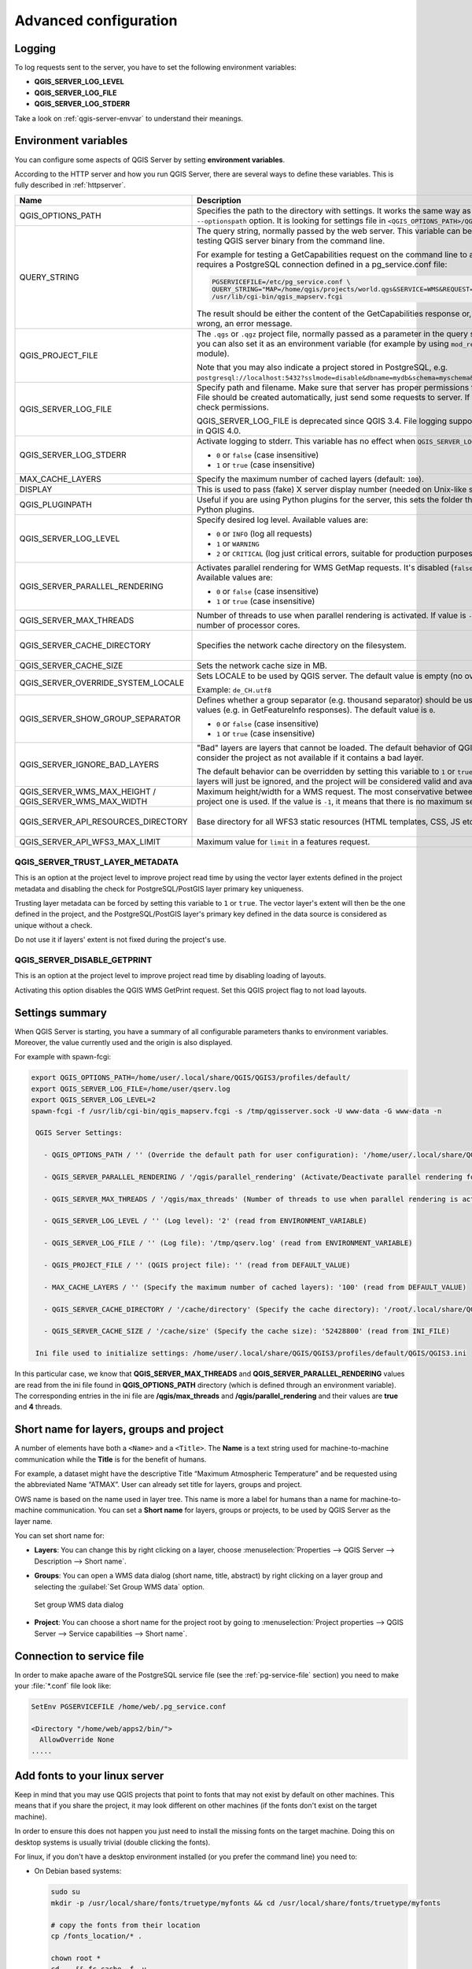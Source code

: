.. index::
    pair: Environment; QGIS Server

.. _server_env_variables:

**********************
Advanced configuration
**********************

.. only:: html

   .. contents::
      :local:
      :depth: 1

.. index::
    pair: Logging; QGIS Server

.. _qgis-server-logging:

Logging
=======

To log requests sent to the server, you have to set the following environment
variables:

- **QGIS_SERVER_LOG_LEVEL**
- **QGIS_SERVER_LOG_FILE**
- **QGIS_SERVER_LOG_STDERR**

Take a look on :ref:`qgis-server-envvar` to understand their meanings.


.. _`qgis-server-envvar`:

Environment variables
=====================

You can configure some aspects of QGIS Server by setting **environment
variables**.

According to the HTTP server and how you run QGIS Server, there are
several ways to define these variables. This is fully described in
:ref:`httpserver`.


.. list-table::
   :header-rows: 1
   :widths: 30 40 15 15

   * - Name
     - Description
     - Default
     - Services

   * - QGIS_OPTIONS_PATH
     - Specifies the path to the directory with settings. It works the same way as
       QGIS application ``--optionspath`` option. It is looking for settings file in
       ``<QGIS_OPTIONS_PATH>/QGIS/QGIS3.ini``.
     - ''
     - All

   * - QUERY_STRING
     - The query string, normally passed by the web server. This variable can be
       useful while testing QGIS server binary from the command line.

       For example for testing a GetCapabilities request on the command line
       to a project that also requires a PostgreSQL connection defined in a
       pg_service.conf file:

       .. code-block:: bash
		
        PGSERVICEFILE=/etc/pg_service.conf \
	QUERY_STRING="MAP=/home/qgis/projects/world.qgs&SERVICE=WMS&REQUEST=GetCapabilities" \
	/usr/lib/cgi-bin/qgis_mapserv.fcgi

       The result should be either the content of the GetCapabilities response or,
       if something is wrong, an error message.
     - ''
     - All

   * - QGIS_PROJECT_FILE
     - The ``.qgs`` or ``.qgz`` project file, normally passed as a parameter in the
       query string (with *MAP*), you can also set it as an environment variable (for
       example by using ``mod_rewrite`` Apache module).

       Note that you may also indicate a project stored in PostgreSQL, e.g.
       ``postgresql://localhost:5432?sslmode=disable&dbname=mydb&schema=myschema&project=myproject``.
     - ''
     - All

   * - QGIS_SERVER_LOG_FILE
     - Specify path and filename. Make sure that server has proper permissions for
       writing to file. File should be created automatically, just send some requests
       to server. If it's not there, check permissions.

       QGIS_SERVER_LOG_FILE is deprecated since QGIS 3.4. File logging support will
       be removed in QGIS 4.0.
     - ''
     - All

   * - QGIS_SERVER_LOG_STDERR
     - Activate logging to stderr. This variable  has no effect when ``QGIS_SERVER_LOG_FILE``
       is set.

       * ``0`` or ``false`` (case insensitive)
       * ``1`` or ``true`` (case insensitive)
     - false
     - All

   * - MAX_CACHE_LAYERS
     - Specify the maximum number of cached layers (default: ``100``).
     - 100
     - All

   * - DISPLAY
     - This is used to pass (fake) X server display number (needed on Unix-like systems).
     - ''
     - All

   * - QGIS_PLUGINPATH
     - Useful if you are using Python plugins for the server, this sets the folder
       that is searched for Python plugins.
     - ''
     - All

   * - QGIS_SERVER_LOG_LEVEL
     - Specify desired log level. Available values are:

       * ``0`` or ``INFO`` (log all requests)
       * ``1`` or ``WARNING``
       * ``2`` or ``CRITICAL`` (log just critical errors, suitable for production purposes)
     - 0
     - All

   * - QGIS_SERVER_PARALLEL_RENDERING
     - Activates parallel rendering for WMS GetMap requests. It's disabled (``false``)
       by default. Available values are:

       * ``0`` or ``false`` (case insensitive)
       * ``1`` or ``true`` (case insensitive)
     - false
     - WMS

   * - QGIS_SERVER_MAX_THREADS
     - Number of threads to use when parallel rendering is activated. If value is ``-1`` it
       uses the number of processor cores.
     - -1
     - All

   * - QGIS_SERVER_CACHE_DIRECTORY
     - Specifies the network cache directory on the filesystem. 
     - ``cache`` in profile directory
     - All

   * - QGIS_SERVER_CACHE_SIZE
     - Sets the network cache size in MB.
     - 50 MB
     - All

   * - QGIS_SERVER_OVERRIDE_SYSTEM_LOCALE
     - Sets LOCALE to be used by QGIS server. The default value is empty (no override).

       Example: ``de_CH.utf8``
     - ''
     - All

   * - QGIS_SERVER_SHOW_GROUP_SEPARATOR
     - Defines whether a group separator (e.g. thousand separator) should be used for
       numeric values (e.g. in GetFeatureInfo responses). The default value is ``0``.

       * ``0`` or ``false`` (case insensitive)
       * ``1`` or ``true`` (case insensitive)
     - false
     - WMS

   * - QGIS_SERVER_IGNORE_BAD_LAYERS
     - "Bad" layers are layers that cannot be loaded. The default behavior of QGIS Server
       is to consider the project as not available if it contains a bad layer.

       The default behavior can be overridden by setting this variable to ``1`` or ``true``.
       In this case, "bad" layers will just be ignored, and the project will be considered
       valid and available.
     - false
     - All

   * - QGIS_SERVER_WMS_MAX_HEIGHT / QGIS_SERVER_WMS_MAX_WIDTH
     - Maximum height/width for a WMS request. The most conservative between this and the project one is used.
       If the value is ``-1``, it means that there is no maximum set.
     - -1
     - WMS

   * - QGIS_SERVER_API_RESOURCES_DIRECTORY
     - Base directory for all WFS3 static resources (HTML templates, CSS, JS etc.)
     - depends on packaging
     - WFS

   * - QGIS_SERVER_API_WFS3_MAX_LIMIT
     - Maximum value for ``limit`` in a features request.
     - 10000
     - WFS

QGIS_SERVER_TRUST_LAYER_METADATA
^^^^^^^^^^^^^^^^^^^^^^^^^^^^^^^^

This is an option at the project level to improve project read time by using the vector
layer extents defined in the project metadata and disabling the check for
PostgreSQL/PostGIS layer primary key uniqueness.

Trusting layer metadata can be forced by setting this variable to ``1`` or ``true``.
The vector layer's extent will then be the one defined in the project, and the
PostgreSQL/PostGIS layer's primary key defined in the data source is
considered as unique without a check.

Do not use it if layers' extent is not fixed during the project's use.

QGIS_SERVER_DISABLE_GETPRINT
^^^^^^^^^^^^^^^^^^^^^^^^^^^^

This is an option at the project level to improve project read time by disabling loading of
layouts.

Activating this option disables the QGIS WMS GetPrint request.
Set this QGIS project flag to not load layouts.

Settings summary
================

When QGIS Server is starting, you have a summary of all configurable parameters
thanks to environment variables. Moreover, the value currently used and
the origin is also displayed.

For example with spawn-fcgi:

.. code-block:: bash

 export QGIS_OPTIONS_PATH=/home/user/.local/share/QGIS/QGIS3/profiles/default/
 export QGIS_SERVER_LOG_FILE=/home/user/qserv.log
 export QGIS_SERVER_LOG_LEVEL=2
 spawn-fcgi -f /usr/lib/cgi-bin/qgis_mapserv.fcgi -s /tmp/qgisserver.sock -U www-data -G www-data -n

  QGIS Server Settings:

    - QGIS_OPTIONS_PATH / '' (Override the default path for user configuration): '/home/user/.local/share/QGIS/QGIS3/profiles/default/' (read from ENVIRONMENT_VARIABLE)

    - QGIS_SERVER_PARALLEL_RENDERING / '/qgis/parallel_rendering' (Activate/Deactivate parallel rendering for WMS getMap request): 'true' (read from INI_FILE)

    - QGIS_SERVER_MAX_THREADS / '/qgis/max_threads' (Number of threads to use when parallel rendering is activated): '4' (read from INI_FILE)

    - QGIS_SERVER_LOG_LEVEL / '' (Log level): '2' (read from ENVIRONMENT_VARIABLE)

    - QGIS_SERVER_LOG_FILE / '' (Log file): '/tmp/qserv.log' (read from ENVIRONMENT_VARIABLE)

    - QGIS_PROJECT_FILE / '' (QGIS project file): '' (read from DEFAULT_VALUE)

    - MAX_CACHE_LAYERS / '' (Specify the maximum number of cached layers): '100' (read from DEFAULT_VALUE)

    - QGIS_SERVER_CACHE_DIRECTORY / '/cache/directory' (Specify the cache directory): '/root/.local/share/QGIS/QGIS3/profiles/default/cache' (read from DEFAULT_VALUE)

    - QGIS_SERVER_CACHE_SIZE / '/cache/size' (Specify the cache size): '52428800' (read from INI_FILE)

  Ini file used to initialize settings: /home/user/.local/share/QGIS/QGIS3/profiles/default/QGIS/QGIS3.ini

In this particular case, we know that **QGIS_SERVER_MAX_THREADS** and
**QGIS_SERVER_PARALLEL_RENDERING** values are read from the ini file found in
**QGIS_OPTIONS_PATH** directory (which is defined through an environment variable).
The corresponding entries in the ini file are **/qgis/max_threads** and
**/qgis/parallel_rendering** and their values are **true** and **4** threads.


.. _server_short_name:

Short name for layers, groups and project
=========================================

A number of elements have both a ``<Name>`` and a ``<Title>``.
The **Name** is a text string used for machine-to-machine
communication while the **Title** is for the benefit of humans.

For example, a dataset might have the descriptive Title
“Maximum Atmospheric Temperature” and be requested using the abbreviated
Name “ATMAX”. User can already set title for layers, groups and project.

OWS name is based on the name used in layer tree. This name is more a label
for humans than a name for machine-to-machine communication. You can set a
**Short name** for layers, groups or projects, to be used by QGIS Server as
the layer name.

You can set short name for:

* **Layers**: You can change this by right clicking on a layer, choose
  :menuselection:`Properties --> QGIS Server --> Description --> Short name`.

* **Groups**: You can open a WMS data dialog (short name, title, abstract) by
  right clicking on a layer group and selecting the :guilabel:`Set Group WMS data`
  option.

  .. _figure_group_wms_data:

  .. figure:: img/set_group_wms_data.png
     :align: center

     Set group WMS data dialog

* **Project**: You can choose a short name for the project root by going
  to :menuselection:`Project properties --> QGIS Server --> Service capabilities
  --> Short name`.


Connection to service file
==========================

In order to make apache aware of the PostgreSQL service file (see the
:ref:`pg-service-file` section) you need to make
your :file:`*.conf` file look like:

.. code-block:: apache

   SetEnv PGSERVICEFILE /home/web/.pg_service.conf

   <Directory "/home/web/apps2/bin/">
     AllowOverride None
   .....


.. _add_fonts:

Add fonts to your linux server
==============================

Keep in mind that you may use QGIS projects that point to fonts that
may not exist by default on other machines. This means that if you share the project,
it may look different on other machines (if the fonts don't exist on the target machine).

In order to ensure this does not happen you just need to install the missing fonts on the target machine.
Doing this on desktop systems is usually trivial (double clicking the fonts).

For linux, if you don't have a desktop environment installed (or you prefer the command line) you need to:

* On Debian based systems:

  .. code-block:: bash

   sudo su
   mkdir -p /usr/local/share/fonts/truetype/myfonts && cd /usr/local/share/fonts/truetype/myfonts

   # copy the fonts from their location
   cp /fonts_location/* .

   chown root *
   cd .. && fc-cache -f -v

* On Fedora based systems:

  .. code-block:: bash

   sudo su
   mkdir /usr/share/fonts/myfonts && cd /usr/share/fonts/myfonts

   # copy the fonts from their location
   cp /fonts_location/* .

   chown root *
   cd .. && fc-cache -f -v
